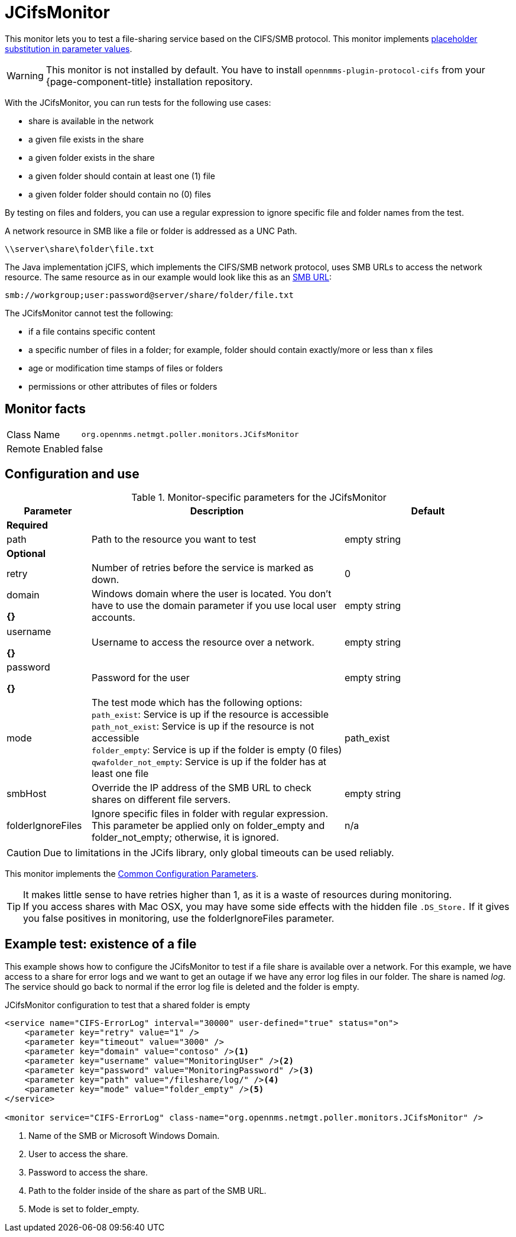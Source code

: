 
= JCifsMonitor

This monitor lets you to test a file-sharing service based on the CIFS/SMB protocol.
This monitor implements <<service-assurance/monitors/introduction.adoc#ga-service-assurance-monitors-placeholder-substitution-parameters, placeholder substitution in parameter values>>.

WARNING: This monitor is not installed by default.
You have to install `opennmms-plugin-protocol-cifs` from your {page-component-title} installation repository.

With the JCifsMonitor, you can run tests for the following use cases:

* share is available in the network
* a given file exists in the share
* a given folder exists in the share
* a given folder should contain at least one (1) file
* a given folder folder should contain no (0) files

By testing on files and folders, you can use a regular expression to ignore specific file and folder names from the test.

A network resource in SMB like a file or folder is addressed as a UNC Path.

 \\server\share\folder\file.txt

The Java implementation jCIFS, which implements the CIFS/SMB network protocol, uses SMB URLs to access the network resource.
The same resource as in our example would look like this as an link:http://www.iana.org/assignments/uri-schemes/prov/smb[SMB URL]:

 smb://workgroup;user:password@server/share/folder/file.txt

The JCifsMonitor cannot test the following:

* if a file contains specific content
* a specific number of files in a folder; for example, folder should contain exactly/more or less than x files
* age or modification time stamps of files or folders
* permissions or other attributes of files or folders

== Monitor facts

[options="autowidth"]
|===
| Class Name     | `org.opennms.netmgt.poller.monitors.JCifsMonitor`
| Remote Enabled | false
|===

== Configuration and use

.Monitor-specific parameters for the JCifsMonitor
[options="header"]
[cols="1,3,2"]
|===
| Parameter           | Description                                                                                     | Default
3+|*Required*
| path              | Path to the resource you want to test                                                           | empty string 

3+|*Optional*

| retry             | Number of retries before the service is marked as down.                                       | 0
| domain        

*{}*
| Windows domain where the user is located. You don't have to use the domain parameter if you use
                        local user accounts.                                                                            | empty string 
| username

*{}*          | Username to access the resource over a network.                                                  | empty string 
| password

*{}*
       | Password for the user                                                                           | empty string 

| mode             | The test mode which has the following options: +
                        `path_exist`: Service is up if the resource is accessible +
                        `path_not_exist`: Service is up if the resource is not accessible +
                        `folder_empty`: Service is up if the folder is empty (0 files) +
                        `qwafolder_not_empty`: Service is up if the folder has at least one file                         |path_exist 
| smbHost           | Override the IP address of the SMB URL to check shares on different file servers.               | empty string
| folderIgnoreFiles | Ignore specific files in folder with regular expression. This parameter be applied only on
                        folder_empty and folder_not_empty; otherwise, it is ignored.                            |n/a
|===

CAUTION: Due to limitations in the JCifs library, only global timeouts can be used reliably.

This monitor implements the <<service-assurance/monitors/introduction.adoc#ga-service-assurance-monitors-common-parameters, Common Configuration Parameters>>.

TIP: It makes little sense to have retries higher than 1, as it is a waste of resources during monitoring. +
If you access shares with Mac OSX, you may have some side effects with the hidden file `.DS_Store.`
If it gives you false positives in monitoring, use the folderIgnoreFiles parameter.

== Example test: existence of a file

This example shows how to configure the JCifsMonitor to test if a file share is available over a network.
For this example, we have access to a share for error logs and we want to get an outage if we have any error log files in our folder.
The share is named _log_.
The service should go back to normal if the error log file is deleted and the folder is empty.

.JCifsMonitor configuration to test that a shared folder is empty
[source, xml]
----
<service name="CIFS-ErrorLog" interval="30000" user-defined="true" status="on">
    <parameter key="retry" value="1" />
    <parameter key="timeout" value="3000" />
    <parameter key="domain" value="contoso" /><1>
    <parameter key="username" value="MonitoringUser" /><2>
    <parameter key="password" value="MonitoringPassword" /><3>
    <parameter key="path" value="/fileshare/log/" /><4>
    <parameter key="mode" value="folder_empty" /><5>
</service>

<monitor service="CIFS-ErrorLog" class-name="org.opennms.netmgt.poller.monitors.JCifsMonitor" />
----
<1> Name of the SMB or Microsoft Windows Domain.
<2> User to access the share.
<3> Password to access the share.
<4> Path to the folder inside of the share as part of the SMB URL.
<5> Mode is set to folder_empty.
